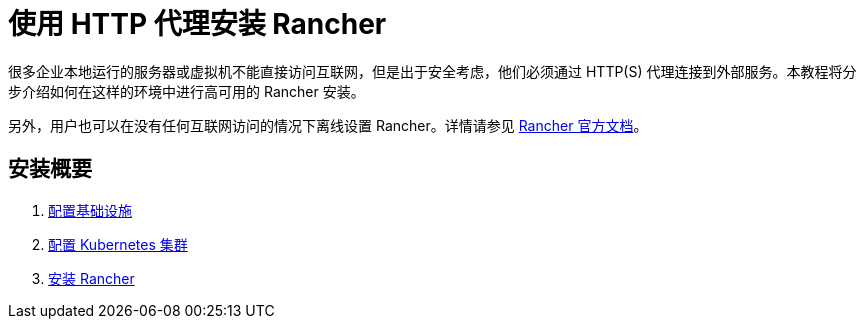 = 使用 HTTP 代理安装 Rancher

很多企业本地运行的服务器或虚拟机不能直接访问互联网，但是出于安全考虑，他们必须通过 HTTP(S) 代理连接到外部服务。本教程将分步介绍如何在这样的环境中进行高可用的 Rancher 安装。

另外，用户也可以在没有任何互联网访问的情况下离线设置 Rancher。详情请参见 xref:../air-gapped-helm-cli-install/air-gapped-helm-cli-install.adoc[Rancher 官方文档]。

== 安装概要

. xref:set-up-infrastructure.adoc[配置基础设施]
. xref:install-kubernetes.adoc[配置 Kubernetes 集群]
. xref:install-rancher.adoc[安装 Rancher]
